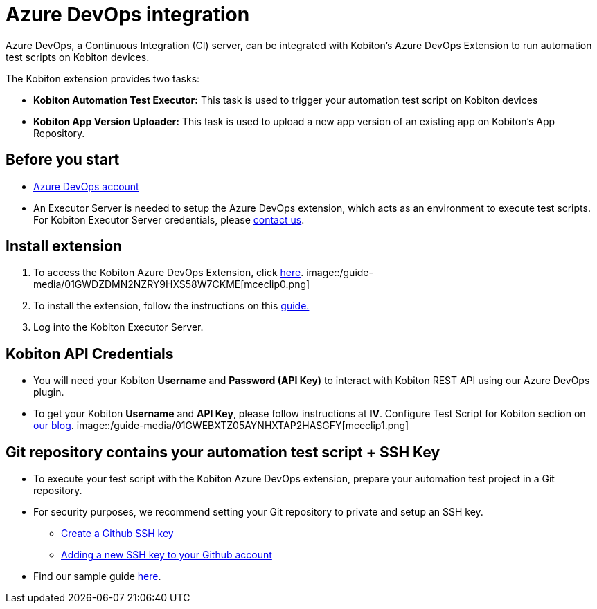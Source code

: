 = Azure DevOps integration
:navtitle: Azure DevOps integration

Azure DevOps, a Continuous Integration (CI) server, can be integrated with Kobiton's Azure DevOps Extension to run automation test scripts on Kobiton devices.

The Kobiton extension provides two tasks:

* *Kobiton Automation Test Executor:* This task is used to trigger your automation test script on Kobiton devices
* *Kobiton App Version Uploader:* This task is used to upload a new app version of an existing app on Kobiton's App Repository.

== Before you start

* link:https://dev.azure.com[Azure DevOps account]
* An Executor Server is needed to setup the Azure DevOps extension, which acts as an environment to execute test scripts.
For Kobiton Executor Server credentials, please link:https://kobiton.com/contact-us/[contact us].

== Install extension

. To access the Kobiton Azure DevOps Extension, click link:https://marketplace.visualstudio.com/items?itemName=Kobiton.Kobiton[here].
image::/guide-media/01GWDZDMN2NZRY9HXS58W7CKME[mceclip0.png]
. To install the extension, follow the instructions on this link:https://docs.microsoft.com/en-us/azure/devops/marketplace/install-extension?view=azure-devops&tabs=browser[guide.]
. Log into the Kobiton Executor Server.

== Kobiton API Credentials

* You will need your Kobiton *Username* and *Password (API Key)* to interact with Kobiton REST API using our Azure DevOps plugin.
* To get your Kobiton *Username* and *API Key*, please follow instructions at *IV*. Configure Test Script for Kobiton section on link:https://kobiton.com/blog/tutorial/parallel-testing-selenium-webdriver/[our blog].
image::/guide-media/01GWEBXTZ05AYNHXTAP2HASGFY[mceclip1.png]

== Git repository contains your automation test script + SSH Key

* To execute your test script with the Kobiton Azure DevOps extension, prepare your automation test project in a Git repository.
* For security purposes, we recommend setting your Git repository to private and setup an SSH key.
** link:https://help.github.com/articles/generating-a-new-ssh-key-and-adding-it-to-the-ssh-agent/[Create a Github SSH key]
** link:https://help.github.com/articles/adding-a-new-ssh-key-to-your-github-account/[Adding a new SSH key to your Github account]
* Find our sample guide link:https://github.com/kobiton/samples/tree/master/java/java_testng_junit[here].
